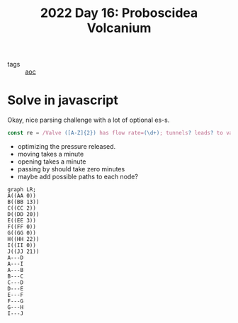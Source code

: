 :PROPERTIES:
:ID:       d3e89219-f2f5-40fa-a659-3f5769effb8b
:END:
#+title: 2022 Day 16: Proboscidea Volcanium

- tags :: [[id:3b4d4e31-7340-4c89-a44d-df55e5d0a3d3][aoc]]

* Solve in javascript

Okay, nice parsing challenge with a lot of optional es-s.

#+begin_src javascript
const re = /Valve ([A-Z]{2}) has flow rate=(\d+); tunnels? leads? to valves? (.+)/
#+end_src


- optimizing the pressure released.
- moving takes a minute
- opening takes a minute
- passing by should take zero minutes
- maybe add possible paths to each node?


#+begin_src mermaid :file ./valves.png
graph LR;
A((AA 0))
B((BB 13))
C((CC 2))
D((DD 20))
E((EE 3))
F((FF 0))
G((GG 0))
H((HH 22))
I((II 0))
J((JJ 21))
A---D
A---I
A---B
B---C
C---D
D---E
E---F
F---G
G---H
I---J
#+end_src

#+RESULTS:
[[file:./valves.png]]
